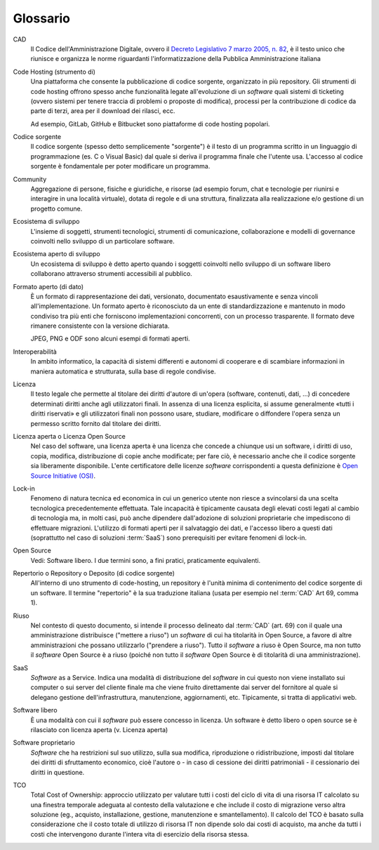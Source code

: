 .. _glossario:

Glossario
---------

CAD
    Il Codice dell'Amministrazione Digitale, ovvero il `Decreto Legislativo 7
    marzo 2005, n. 82 <https://docs.italia.it/italia/piano-triennale-ict/codice-amministrazione-digitale-docs/>`__,
    è il testo unico che riunisce e organizza le norme riguardanti l'informatizzazione della Pubblica Amministrazione italiana

Code Hosting (strumento di)
    Una piattaforma che consente la pubblicazione di codice sorgente,
    organizzato in più repository. Gli strumenti di code hosting offrono
    spesso anche funzionalità legate all'evoluzione di un *software* quali
    sistemi di ticketing (ovvero sistemi per tenere traccia di problemi o
    proposte di modifica), processi per la contribuzione di codice da
    parte di terzi, area per il download dei rilasci, ecc.
    
    Ad esempio, GitLab, GitHub e Bitbucket sono piattaforme di code hosting popolari.

Codice sorgente
    Il codice sorgente (spesso detto semplicemente "sorgente") è il
    testo di un programma scritto in un linguaggio di programmazione
    (es. C o Visual Basic) dal quale si deriva il programma finale che
    l'utente usa. L'accesso al codice sorgente è fondamentale per poter
    modificare un programma.

Community
    Aggregazione di persone, fisiche e giuridiche, e risorse (ad esempio
    forum, chat e tecnologie per riunirsi e interagire in una località
    virtuale), dotata di regole e di una struttura, finalizzata alla
    realizzazione e/o gestione di un progetto comune.

Ecosistema di sviluppo
    L'insieme di soggetti, strumenti tecnologici, strumenti di comunicazione,
    collaborazione e modelli di governance coinvolti nello sviluppo
    di un particolare software.
    
Ecosistema aperto di sviluppo
    Un ecosistema di sviluppo è detto aperto quando i soggetti coinvolti nello
    sviluppo di un software libero collaborano attraverso strumenti accessibili
    al pubblico.

Formato aperto (di dato)
    È un formato di rappresentazione dei dati, versionato, documentato
    esaustivamente e senza vincoli all'implementazione. Un formato
    aperto è riconosciuto da un ente di standardizzazione e
    mantenuto in modo condiviso tra più enti che forniscono
    implementazioni concorrenti, con un processo trasparente. Il formato
    deve rimanere consistente con la versione dichiarata.
    
    JPEG, PNG e ODF sono alcuni esempi di formati aperti.

Interoperabilità
    In ambito informatico, la capacità di sistemi differenti e autonomi
    di cooperare e di scambiare informazioni in maniera automatica e strutturata,
    sulla base di regole condivise.

Licenza
    Il testo legale che permette al titolare dei diritti d'autore di
    un'opera (software, contenuti, dati, ...) di concedere determinati
    diritti anche agli utilizzatori finali.
    In assenza di una licenza esplicita, si assume generalmente
    «tutti i diritti riservati» e gli utilizzatori finali non possono
    usare, studiare, modificare o diffondere l'opera senza un permesso
    scritto fornito dal titolare dei diritti.

Licenza aperta o Licenza Open Source
    Nel caso del software, una licenza aperta è una licenza che concede a chiunque usi un software, i diritti di
    uso, copia, modifica, distribuzione di copie anche modificate; per fare ciò, è necessario anche che il codice sorgente
    sia liberamente disponibile.
    L'ente certificatore delle licenze *software* corrispondenti a questa
    definizione è `Open Source Initiative (OSI) <https://opensource.org/licenses/alphabetical>`__.

Lock-in
    Fenomeno di natura tecnica ed economica in cui un generico utente non riesce a
    svincolarsi da una scelta tecnologica precedentemente effettuata.
    Tale incapacità è tipicamente causata degli elevati costi legati al
    cambio di tecnologia ma, in molti casi, può anche dipendere
    dall'adozione di soluzioni proprietarie che impediscono di
    effettuare migrazioni. L'utilizzo di formati aperti per il
    salvataggio dei dati, e l'accesso libero a questi dati (soprattutto
    nel caso di soluzioni :term:`SaaS`) sono prerequisiti per evitare fenomeni
    di lock-in.

Open Source
    Vedi: Software libero. I due termini sono, a fini pratici, praticamente equivalenti.

Repertorio o Repository o Deposito (di codice sorgente)
    All'interno di uno strumento di code-hosting, un repository è
    l'unità minima di contenimento del codice sorgente di un software.
    Il termine "repertorio" è la sua traduzione italiana (usata per
    esempio nel :term:`CAD` Art 69, comma 1).

Riuso
    Nel contesto di questo documento, si intende il processo delineato
    dal :term:`CAD`  (art. 69) con il quale una amministrazione distribuisce
    ("mettere a riuso") un *software* di cui ha titolarità in Open Source,
    a favore di altre amministrazioni che possano utilizzarlo ("prendere
    a riuso"). Tutto il *software* a riuso è Open Source, ma non tutto il
    *software* Open Source è a riuso (poiché non tutto il *software* Open
    Source è di titolarità di una amministrazione).

SaaS
    *Software* as a Service. Indica una modalità di distribuzione del
    *software* in cui questo non viene installato sui computer o sui server del
    cliente finale ma che viene fruito direttamente dai server del fornitore
    al quale si delegano gestione dell'infrastruttura, manutenzione,
    aggiornamenti, etc. Tipicamente, si tratta di applicativi web.

Software libero
    È una modalità con cui il *software* può essere concesso in licenza.
    Un software è detto libero o open source se è rilasciato con licenza
    aperta (v. Licenza aperta)

Software proprietario
    *Software* che ha restrizioni sul suo utilizzo, sulla sua modifica,
    riproduzione o ridistribuzione, imposti dal titolare dei diritti di
    sfruttamento economico, cioè l'autore o - in caso di cessione dei
    diritti patrimoniali - il cessionario dei diritti in questione.

TCO
    Total Cost of Ownership: approccio utilizzato per valutare tutti i
    costi del ciclo di vita di una risorsa IT calcolato su una finestra
    temporale adeguata al contesto della valutazione e che include il
    costo di migrazione verso altra soluzione (eg., acquisto,
    installazione, gestione, manutenzione e smantellamento). Il calcolo del 
    TCO è basato sulla considerazione che il costo totale di utilizzo di
    risorsa IT non dipende solo dai costi di acquisto, ma anche da tutti
    i costi che intervengono durante l'intera vita di esercizio della
    risorsa stessa.

